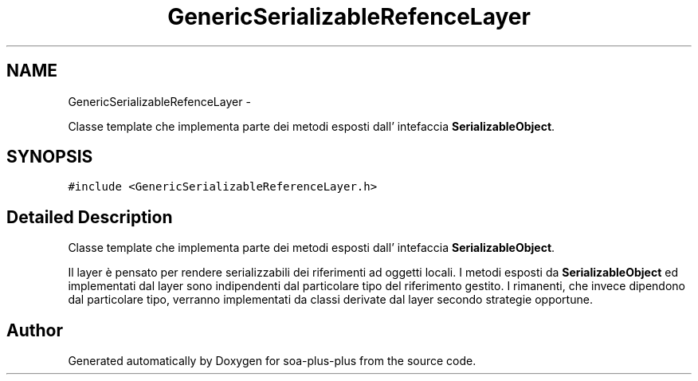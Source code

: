 .TH "GenericSerializableRefenceLayer" 3 "Tue Jul 5 2011" "soa-plus-plus" \" -*- nroff -*-
.ad l
.nh
.SH NAME
GenericSerializableRefenceLayer \- 
.PP
Classe template che implementa parte dei metodi esposti dall' intefaccia \fBSerializableObject\fP.  

.SH SYNOPSIS
.br
.PP
.PP
\fC#include <GenericSerializableReferenceLayer.h>\fP
.SH "Detailed Description"
.PP 
Classe template che implementa parte dei metodi esposti dall' intefaccia \fBSerializableObject\fP. 

Il layer è pensato per rendere serializzabili dei riferimenti ad oggetti locali. I metodi esposti da \fBSerializableObject\fP ed implementati dal layer sono indipendenti dal particolare tipo del riferimento gestito. I rimanenti, che invece dipendono dal particolare tipo, verranno implementati da classi derivate dal layer secondo strategie opportune. 

.SH "Author"
.PP 
Generated automatically by Doxygen for soa-plus-plus from the source code.
